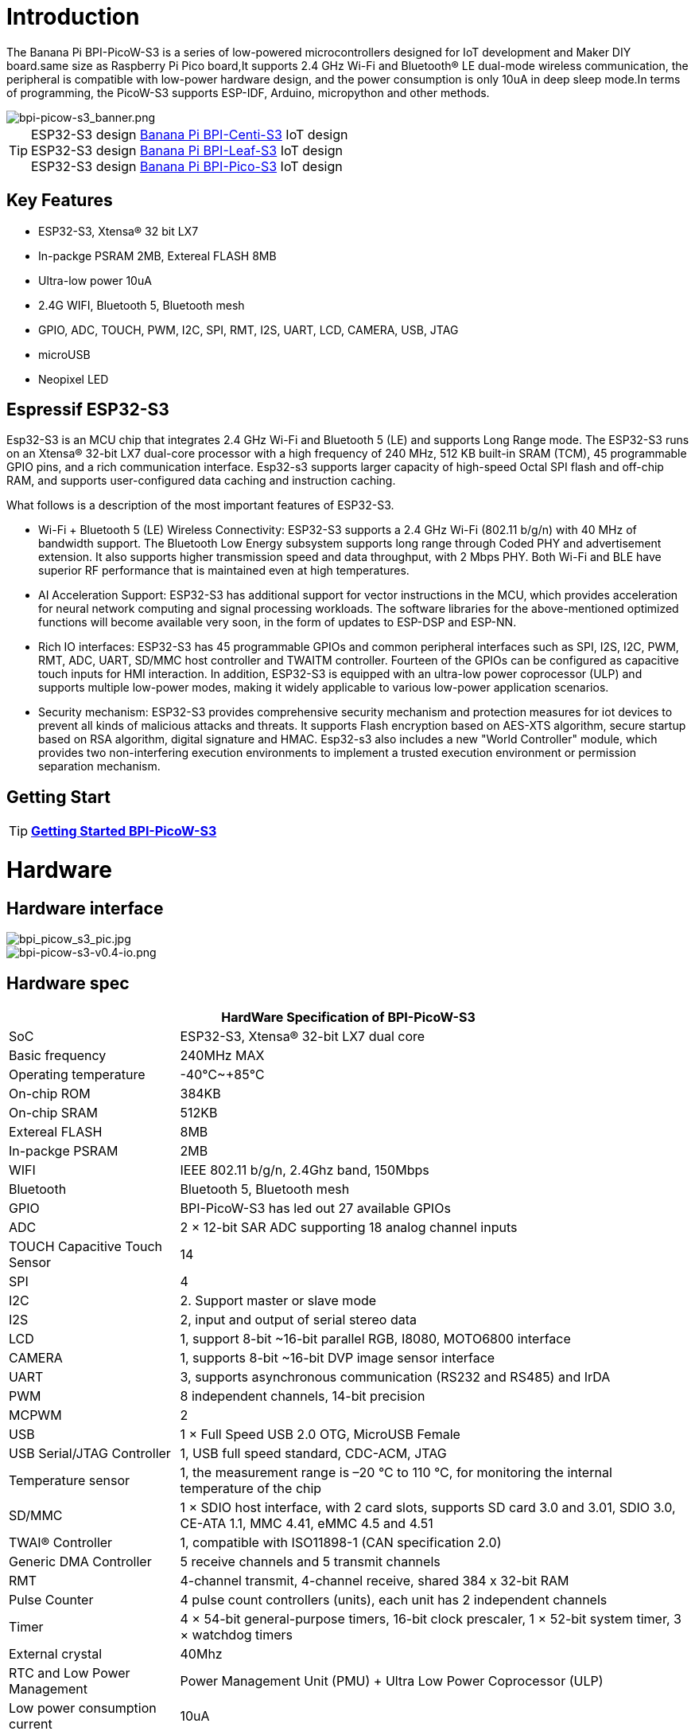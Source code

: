 = Introduction

The Banana Pi BPI-PicoW-S3 is a series of low-powered microcontrollers designed for IoT development and Maker DIY board.same size as Raspberry Pi Pico board,It supports 2.4 GHz Wi-Fi and Bluetooth® LE dual-mode wireless communication, the peripheral is compatible with low-power hardware design, and the power consumption is only 10uA in deep sleep mode.In terms of programming, the PicoW-S3 supports ESP-IDF, Arduino, micropython and other methods.

image::/picture/bpi-picow-s3_banner.png[bpi-picow-s3_banner.png]

TIP: ESP32-S3 design link:/en/BPI-Centi-S3/BananaPi_BPI-Centi-S3[Banana Pi BPI-Centi-S3] IoT design +
ESP32-S3 design link:/en/BPI-Leaf-S3/BananaPi_BPI-Leaf-S3[Banana Pi BPI-Leaf-S3] IoT design +
ESP32-S3 design link:/en/BPI-PicoW-S3/BananaPi_BPI-PicoW-S3[Banana Pi BPI-Pico-S3] IoT design

== Key Features

* ESP32-S3, Xtensa® 32 bit LX7
* In-packge PSRAM 2MB, Extereal FLASH 8MB
* Ultra-low power 10uA
* 2.4G WIFI, Bluetooth 5, Bluetooth mesh
* GPIO, ADC, TOUCH, PWM, I2C, SPI, RMT, I2S, UART, LCD, CAMERA, USB, JTAG
* microUSB
* Neopixel LED

== Espressif ESP32-S3

Esp32-S3 is an MCU chip that integrates 2.4 GHz Wi-Fi and Bluetooth 5 (LE) and supports Long Range mode. The ESP32-S3 runs on an Xtensa® 32-bit LX7 dual-core processor with a high frequency of 240 MHz, 512 KB built-in SRAM (TCM), 45 programmable GPIO pins, and a rich communication interface. Esp32-s3 supports larger capacity of high-speed Octal SPI flash and off-chip RAM, and supports user-configured data caching and instruction caching.

What follows is a description of the most important features of ESP32-S3.

* Wi-Fi + Bluetooth 5 (LE) Wireless Connectivity: ESP32-S3 supports a 2.4 GHz Wi-Fi (802.11 b/g/n) with 40 MHz of bandwidth support. The Bluetooth Low Energy subsystem supports long range through Coded PHY and advertisement extension. It also supports higher transmission speed and data throughput, with 2 Mbps PHY. Both Wi-Fi and BLE have superior RF performance that is maintained even at high temperatures.

* AI Acceleration Support: ESP32-S3 has additional support for vector instructions in the MCU, which provides acceleration for neural network computing and signal processing workloads. The software libraries for the above-mentioned optimized functions will become available very soon, in the form of updates to ESP-DSP and ESP-NN.

* Rich IO interfaces: ESP32-S3 has 45 programmable GPIOs and common peripheral interfaces such as SPI, I2S, I2C, PWM, RMT, ADC, UART, SD/MMC host controller and TWAITM controller. Fourteen of the GPIOs can be configured as capacitive touch inputs for HMI interaction. In addition, ESP32-S3 is equipped with an ultra-low power coprocessor (ULP) and supports multiple low-power modes, making it widely applicable to various low-power application scenarios.

* Security mechanism: ESP32-S3 provides comprehensive security mechanism and protection measures for iot devices to prevent all kinds of malicious attacks and threats. It supports Flash encryption based on AES-XTS algorithm, secure startup based on RSA algorithm, digital signature and HMAC. Esp32-s3 also includes a new "World Controller" module, which provides two non-interfering execution environments to implement a trusted execution environment or permission separation mechanism.

== Getting Start

TIP: link:/en/BPI-PicoW-S3/GettingStarted_BPI-PicoW-S3[**Getting Started BPI-PicoW-S3**]

= Hardware

== Hardware interface

image::/picture/bpi_picow_s3_pic.jpg[bpi_picow_s3_pic.jpg]

image::/picture/bpi-picow-s3-v0.4-io.png[bpi-picow-s3-v0.4-io.png]

== Hardware spec

[options="header",cols="1,3"]
|=====
2+| **HardWare Specification of BPI-PicoW-S3**
| SoC                           | ESP32-S3, Xtensa® 32-bit LX7 dual core                                                                                      
| Basic frequency               | 240MHz MAX                                                                                                                  
| Operating temperature         | -40℃~+85℃                                                                                                                   
| On-chip ROM                   | 384KB                                                                                                                       
| On-chip SRAM                  | 512KB                                                                                                                       
| Extereal FLASH                | 8MB                                                                                                                         
| In-packge PSRAM               | 2MB                                                                                                                         
| WIFI                          | IEEE 802.11 b/g/n, 2.4Ghz band, 150Mbps                                                                                     
| Bluetooth                     | Bluetooth 5, Bluetooth mesh                                                                                                 
| GPIO                          | BPI-PicoW-S3 has led out 27 available GPIOs                                                                                 
| ADC                           | 2 × 12-bit SAR ADC supporting 18 analog channel inputs                                                                      
| TOUCH Capacitive Touch Sensor | 14                                                                                                                          
| SPI                           | 4                                                                                                                           
| I2C                           | 2. Support master or slave mode                                                                                             
| I2S                           | 2, input and output of serial stereo data                                                                                   
| LCD                           | 1, support 8-bit ~16-bit parallel RGB, I8080, MOTO6800 interface                                                            
| CAMERA                        | 1, supports 8-bit ~16-bit DVP image sensor interface                                                                        
| UART                          | 3, supports asynchronous communication (RS232 and RS485) and IrDA                                                           
| PWM                           | 8 independent channels, 14-bit precision                                                                                    
| MCPWM                         | 2                                                                                                                           
| USB                           | 1 × Full Speed ​​USB 2.0 OTG, MicroUSB Female                                                                               
| USB Serial/JTAG Controller    | 1, USB full speed standard, CDC-ACM, JTAG                                                                                   
| Temperature sensor            | 1, the measurement range is –20 °C to 110 °C, for monitoring the internal temperature of the chip                           
| SD/MMC                        | 1 × SDIO host interface, with 2 card slots, supports SD card 3.0 and 3.01, SDIO 3.0, CE-ATA 1.1, MMC 4.41, eMMC 4.5 and 4.51
| TWAI® Controller              | 1, compatible with ISO11898-1 (CAN specification 2.0)                                                                       
| Generic DMA Controller        | 5 receive channels and 5 transmit channels                                                                                  
| RMT                           | 4-channel transmit, 4-channel receive, shared 384 x 32-bit RAM                                                              
| Pulse Counter                 | 4 pulse count controllers (units), each unit has 2 independent channels                                                     
| Timer                         | 4 × 54-bit general-purpose timers, 16-bit clock prescaler, 1 × 52-bit system timer, 3 × watchdog timers                     
| External crystal              | 40Mhz                                                                                                                       
| RTC and Low Power Management  | Power Management Unit (PMU) + Ultra Low Power Coprocessor (ULP)                                                             
| Low power consumption current | 10uA                                                                                                                        
| Working Voltage               | 3.3V                                                                                                                        
| Input voltage                 | 3.3V~5.5V                                                                                                                   
| Maximum discharge current     | 2A@3.3V DC/DC                                                                                                               
| Controllable full color LED   | 1                                                                                                                           
| Controllable monochrome LED   | 1 
|=====

== Hardware Size

The pin spacing is compatible with universal boards (hole boards, dot matrix boards) and breadboards, which is convenient for debugging applications.

image::/picture/bpi-pico-s3-board-dimension.png[bpi-pico-s3-board-dimension.png]

[options="header",cols="1,3"]
|=====
2+| **BPI-PicoW-S3 size Spec**
|Pin spacing|	2.54mm
|Hole Spacing	|11.4mm/ 47mm
|Hole size|	Inner diameter 2.1mm/Outer diameter 3.4mm
|Mainboard size|	21 × 51.88(mm)/0.83 x 2.04(inches)
|Thickness|	1.2mm
|=====

== Pin define

[options="header",cols="1,1,1",width=60%]
|=====
|**Peripheral Interface**|**Signal**|**Pins**
.2+|ADC|ADC1_CH0~9|GPIO 1~10
       |ADC2_CH0~9|GPIO 11~20
|Touch Sensor|TOUCH1~14|GPIO 1~14
.4+|JTAG |MTCK |GPIO 39
        |MTDO|GPIO 40
        |MTDI|GPIO 41
        |MTMS|GPIO 42
        
.14+|UART 2+|Default assigned pins, can be redefined as any GPIO
            |U0RXD_in	|GPIO 44
            |U0CTS_in	|GPIO 16
            |U0DSR_in	|Any GPIO
            |U0TXD_out	|GPIO43
            |U0RTS_out	|GPIO 15
            |U0DTR_out	|Any GPIO
            |U1RXD_in	|GPIO 18
            |U1CTS_in	|GPIO 20
            |U1DSR_in	|Any GPIO
            |U1TXD_out	|GPIO 17
            |U1RTS_out	|GPIO 19
            |U1DTR_out	|Any GPIO
            |U2	|Any GPIO
            
|I2C 2+|Any GPIO
|PWM 2+|Any GPIO
|I2S 2+|Any GPIO
|CAMERA 2+|Any GPIO
|RMT 2+|Any GPIO
|SPI0/1 2+|Used for FLASH and PSRAM
|SPI2/3 2+|Any GPIO
|Pulse Counter	2+|Any GPIO

.8+|USB OTG|D-	|GPIO 19 (internal PHY)
            |D+	|GPIO 20 (internal PHY)
            |VP	|GPIO 42 (External PHY)
            |VM	|GPIO 41 (External PHY)
            |RCV	|GPIO21 (External PHY)
            |OEN	|GPIO 40 (External PHY)
            |VPO	|GPIO 39 (External PHY)
            |VMO	|GPIO38 (External PHY)

.7+|USB Serial/JTAG|D-	|GPIO 19 (internal PHY)
                    |D+	|GPIO 20 (internal PHY)
                    |VP	|GPIO 42 (External PHY)
                    |VM	|GPIO 41 (External PHY)
                    |OEN	|GPIO 40 (External PHY)
                    |VPO	|GPIO 39 (External PHY)
                    |VMO	|GPIO38 (External PHY)
|SD/MMC 2+|Any GPIO
|MCPWM 2+|Any GPIO
|TWAI 2+|Any GPIO
|Full Color LED 2+|Any GPIO
|Monochrome LED 2+|Any GPIO
|=====

= Development

== Source Code
TIP: link:https://github.com/adafruit/esp-idf[esp-idf]

TIP: link:https://github.com/adafruit/circuitpython[circuitpython]

TIP: link:https://github.com/adafruit/tinyuf2[tinyuf2]

== Resources

TIP:  https://github.com/BPI-STEAM/BPI-PicoW-Doc/blob/main/sch/BPI-PicoW-V0.4.pdf[BPI-PicoW-S3 schematic]

TIP:  https://www.espressif.com/sites/default/files/documentation/esp32-s3_datasheet_en.pdf[ESP32-S3 Datasheet]

TIP:  https://www.espressif.com/sites/default/files/documentation/esp32-s3_technical_reference_manual_en.pdf[ESP32-S3 Technical Reference Manual]

= Firmware

NOTE: https://circuitpython.org/board/bpi_picow_s3/[CircuitPython Firmware Download Page]

= Easy to buy sample

WARNING: Official AliExpress: https://www.aliexpress.com/item/1005004775634442.html

WARNING: SinoVoip Aliexpress : https://www.aliexpress.com/item/1005004775859077.html

WARNING: Official Taobao: https://item.taobao.com/item.htm?spm=a2126o.success.0.0.25b04831CHV1Nc&id=684134360199

WARNING: OEM&OEM customized service: sales@banana-pi.com

